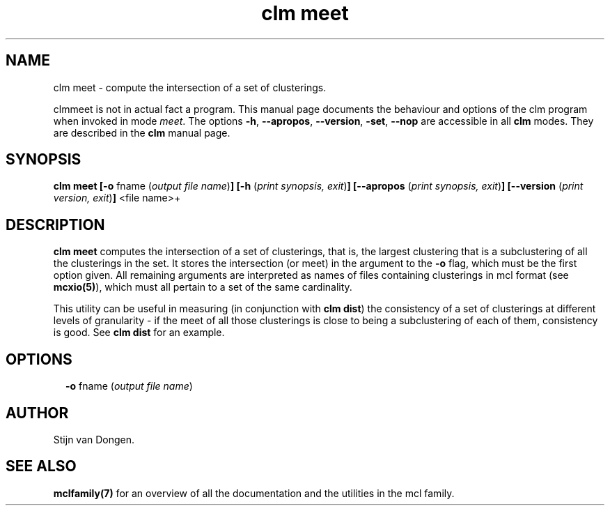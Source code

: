.\" Copyright (c) 2021 Stijn van Dongen
.TH "clm meet" 1 "14 Sep 2021" "clm meet 21-257" "USER COMMANDS "
.po 2m
.de ZI
.\" Zoem Indent/Itemize macro I.
.br
'in +\\$1
.nr xa 0
.nr xa -\\$1
.nr xb \\$1
.nr xb -\\w'\\$2'
\h'|\\n(xau'\\$2\h'\\n(xbu'\\
..
.de ZJ
.br
.\" Zoem Indent/Itemize macro II.
'in +\\$1
'in +\\$2
.nr xa 0
.nr xa -\\$2
.nr xa -\\w'\\$3'
.nr xb \\$2
\h'|\\n(xau'\\$3\h'\\n(xbu'\\
..
.if n .ll -2m
.am SH
.ie n .in 4m
.el .in 8m
..
.SH NAME
clm meet \- compute the intersection of a set of clusterings\&.

clmmeet is not in actual fact a program\&. This manual
page documents the behaviour and options of the clm program when
invoked in mode \fImeet\fP\&. The options \fB-h\fP, \fB--apropos\fP,
\fB--version\fP, \fB-set\fP, \fB--nop\fP are accessible
in all \fBclm\fP modes\&. They are described
in the \fBclm\fP manual page\&.
.SH SYNOPSIS

\fBclm meet\fP
\fB[-o\fP fname (\fIoutput file name\fP)\fB]\fP
\fB[-h\fP (\fIprint synopsis, exit\fP)\fB]\fP
\fB[--apropos\fP (\fIprint synopsis, exit\fP)\fB]\fP
\fB[--version\fP (\fIprint version, exit\fP)\fB]\fP
<file name>+
.SH DESCRIPTION

\fBclm meet\fP computes the intersection of a set of clusterings, that is,
the largest clustering that is a subclustering of all the clusterings
in the set\&. It stores the intersection (or meet) in the argument
to the \fB-o\fP flag, which must be the first option given\&.
All remaining arguments are interpreted as names of files containing
clusterings in mcl format (see \fBmcxio(5)\fP), which must all
pertain to a set of the same cardinality\&.

This utility can be useful in measuring (in conjunction with
\fBclm\ \&dist\fP) the consistency of a set of clusterings at different
levels of granularity \- if the meet of all those clusterings is close to
being a subclustering of each of them, consistency is good\&. See
\fBclm\ \&dist\fP for an example\&.
.SH OPTIONS

.ZI 2m "\fB-o\fP fname (\fIoutput file name\fP)"
\&
.br
.in -2m
.SH AUTHOR

Stijn van Dongen\&.
.SH SEE ALSO

\fBmclfamily(7)\fP for an overview of all the documentation
and the utilities in the mcl family\&.
